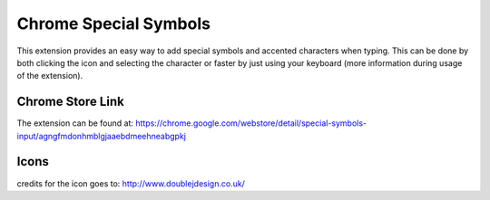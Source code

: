 ===========
Chrome Special Symbols
===========

This extension provides an easy way to add special symbols and accented characters when typing.
This can be done by both clicking the icon and selecting the character or faster by just using your keyboard (more information during usage of the extension).

Chrome Store Link
=====
The extension can be found at: https://chrome.google.com/webstore/detail/special-symbols-input/agngfmdonhmblgjaaebdmeehneabgpkj

Icons
=====
credits for the icon goes to: http://www.doublejdesign.co.uk/
